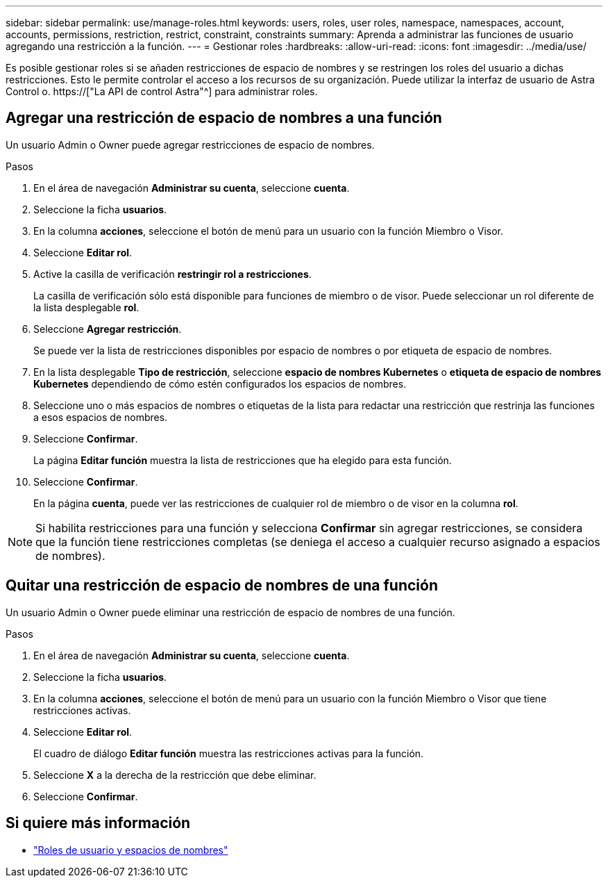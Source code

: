 ---
sidebar: sidebar 
permalink: use/manage-roles.html 
keywords: users, roles, user roles, namespace, namespaces, account, accounts, permissions, restriction, restrict, constraint, constraints 
summary: Aprenda a administrar las funciones de usuario agregando una restricción a la función. 
---
= Gestionar roles
:hardbreaks:
:allow-uri-read: 
:icons: font
:imagesdir: ../media/use/


[role="lead"]
Es posible gestionar roles si se añaden restricciones de espacio de nombres y se restringen los roles del usuario a dichas restricciones. Esto le permite controlar el acceso a los recursos de su organización. Puede utilizar la interfaz de usuario de Astra Control o. https://["La API de control Astra"^] para administrar roles.



== Agregar una restricción de espacio de nombres a una función

Un usuario Admin o Owner puede agregar restricciones de espacio de nombres.

.Pasos
. En el área de navegación *Administrar su cuenta*, seleccione *cuenta*.
. Seleccione la ficha *usuarios*.
. En la columna *acciones*, seleccione el botón de menú para un usuario con la función Miembro o Visor.
. Seleccione *Editar rol*.
. Active la casilla de verificación *restringir rol a restricciones*.
+
La casilla de verificación sólo está disponible para funciones de miembro o de visor. Puede seleccionar un rol diferente de la lista desplegable *rol*.

. Seleccione *Agregar restricción*.
+
Se puede ver la lista de restricciones disponibles por espacio de nombres o por etiqueta de espacio de nombres.

. En la lista desplegable *Tipo de restricción*, seleccione *espacio de nombres Kubernetes* o *etiqueta de espacio de nombres Kubernetes* dependiendo de cómo estén configurados los espacios de nombres.
. Seleccione uno o más espacios de nombres o etiquetas de la lista para redactar una restricción que restrinja las funciones a esos espacios de nombres.
. Seleccione *Confirmar*.
+
La página *Editar función* muestra la lista de restricciones que ha elegido para esta función.

. Seleccione *Confirmar*.
+
En la página *cuenta*, puede ver las restricciones de cualquier rol de miembro o de visor en la columna *rol*.




NOTE: Si habilita restricciones para una función y selecciona *Confirmar* sin agregar restricciones, se considera que la función tiene restricciones completas (se deniega el acceso a cualquier recurso asignado a espacios de nombres).



== Quitar una restricción de espacio de nombres de una función

Un usuario Admin o Owner puede eliminar una restricción de espacio de nombres de una función.

.Pasos
. En el área de navegación *Administrar su cuenta*, seleccione *cuenta*.
. Seleccione la ficha *usuarios*.
. En la columna *acciones*, seleccione el botón de menú para un usuario con la función Miembro o Visor que tiene restricciones activas.
. Seleccione *Editar rol*.
+
El cuadro de diálogo *Editar función* muestra las restricciones activas para la función.

. Seleccione *X* a la derecha de la restricción que debe eliminar.
. Seleccione *Confirmar*.




== Si quiere más información

* link:../learn/user-roles-namespaces.html["Roles de usuario y espacios de nombres"]

